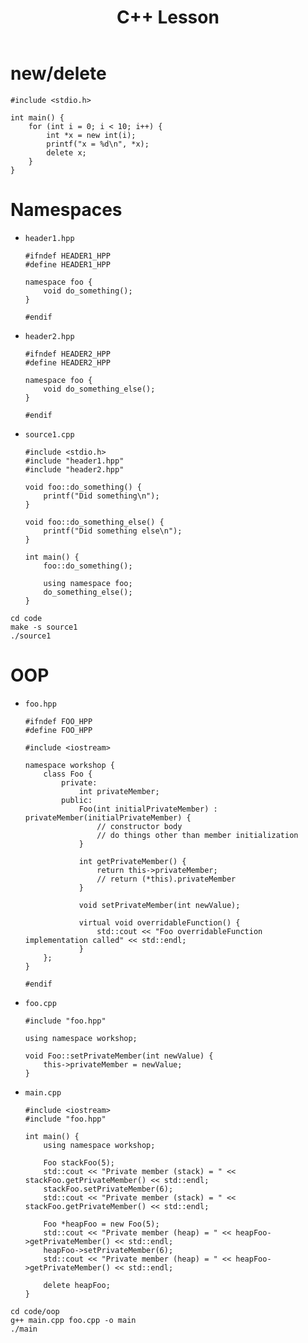 #+TITLE: C++ Lesson

* new/delete
#+begin_src C++ :results output verbatim
#include <stdio.h>

int main() {
    for (int i = 0; i < 10; i++) {
        int *x = new int(i);
        printf("x = %d\n", *x);
        delete x;
    }
}
#+end_src

#+RESULTS:
#+begin_example
x = 0
x = 1
x = 2
x = 3
x = 4
x = 5
x = 6
x = 7
x = 8
x = 9
#+end_example

* Namespaces
- ~header1.hpp~
  #+begin_src C++ :tangle code/header1.hpp :main no
  #ifndef HEADER1_HPP
  #define HEADER1_HPP

  namespace foo {
      void do_something();
  }

  #endif
  #+end_src
- ~header2.hpp~
  #+begin_src C++ :tangle code/header2.hpp :main no
  #ifndef HEADER2_HPP
  #define HEADER2_HPP

  namespace foo {
      void do_something_else();
  }

  #endif
  #+end_src
- ~source1.cpp~
  #+begin_src C++ :tangle code/source1.cpp
  #include <stdio.h>
  #include "header1.hpp"
  #include "header2.hpp"

  void foo::do_something() {
      printf("Did something\n");
  }

  void foo::do_something_else() {
      printf("Did something else\n");
  }

  int main() {
      foo::do_something();

      using namespace foo;
      do_something_else();
  }
  #+end_src

#+begin_src shell :results output verbatim
cd code
make -s source1
./source1
#+end_src

#+RESULTS:
: Did something
: Did something else

* OOP
- ~foo.hpp~
  #+begin_src C++ :tangle code/oop/foo.hpp :mkdirp yes :main no
  #ifndef FOO_HPP
  #define FOO_HPP

  #include <iostream>

  namespace workshop {
      class Foo {
          private:
              int privateMember;
          public:
              Foo(int initialPrivateMember) : privateMember(initialPrivateMember) {
                  // constructor body
                  // do things other than member initialization
              }

              int getPrivateMember() {
                  return this->privateMember;
                  // return (*this).privateMember
              }

              void setPrivateMember(int newValue);

              virtual void overridableFunction() {
                  std::cout << "Foo overridableFunction implementation called" << std::endl;
              }
      };
  }

  #endif
  #+end_src
- ~foo.cpp~
  #+begin_src C++ :tangle code/oop/foo.cpp :main no
  #include "foo.hpp"

  using namespace workshop;

  void Foo::setPrivateMember(int newValue) {
      this->privateMember = newValue;
  }
  #+end_src
- ~main.cpp~
  #+begin_src C++ :tangle code/oop/main.cpp
  #include <iostream>
  #include "foo.hpp"

  int main() {
      using namespace workshop;

      Foo stackFoo(5);
      std::cout << "Private member (stack) = " << stackFoo.getPrivateMember() << std::endl;
      stackFoo.setPrivateMember(6);
      std::cout << "Private member (stack) = " << stackFoo.getPrivateMember() << std::endl;

      Foo *heapFoo = new Foo(5);
      std::cout << "Private member (heap) = " << heapFoo->getPrivateMember() << std::endl;
      heapFoo->setPrivateMember(6);
      std::cout << "Private member (heap) = " << heapFoo->getPrivateMember() << std::endl;

      delete heapFoo;
  }
  #+end_src

#+begin_src shell :results output verbatim
cd code/oop
g++ main.cpp foo.cpp -o main
./main
#+end_src

#+RESULTS:
: Private member (stack) = 5
: Private member (stack) = 6
: Private member (heap) = 5
: Private member (heap) = 6

